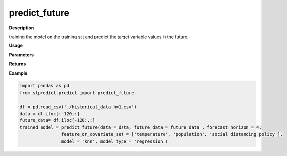 predict_future
==============

**Description**

training the model on the training set and predict the target variable values in the future.

**Usage**

.. py:function:: predict_future(data, future_data, forecast_horizon, feature_or_covariate_set, model = 'knn', base_models = [], model_type = 'regression', model_parameters = None, feature_scaler = None, target_scaler = None, labels = None, scenario  = 'current', save_predictions = True, verbose = 0)


**Parameters**

.. csv-table::   
   :header-rows: 1
   :widths: 1 , 3, 15
   :file: predict_future_in.csv

**Returns** 

.. csv-table::   
   :header-rows: 1
   :widths: 1 , 3, 15
   :file: predict_future_out.csv

**Example** 

.. code-block:: python

   import pandas as pd
   from stpredict.predict import predict_future
   
   df = pd.read_csv('./historical_data h=1.csv')
   data = df.iloc[:-120,:]
   future_data= df.iloc[-120:,:]
   trained_model = predict_future(data = data, future_data = future_data , forecast_horizon = 4,
                   feature_or_covariate_set = ['temperature', 'population', 'social distancing policy'],
                   model = 'knn', model_type = 'regression')

